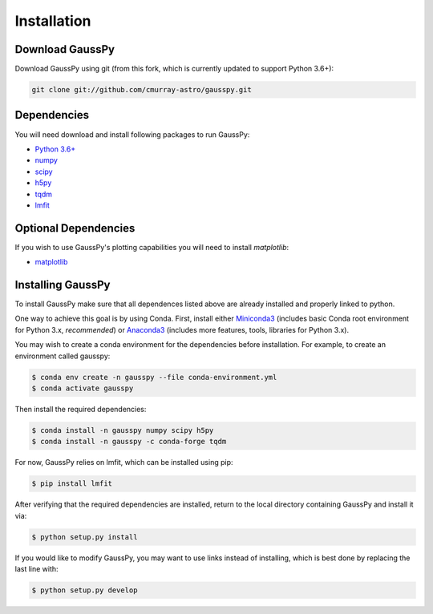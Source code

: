 .. _install:

===============
Installation
===============

----------------
Download GaussPy
----------------

Download GaussPy using git (from this fork, which is currently updated to support Python 3.6+):

.. code-block:: bash

    git clone git://github.com/cmurray-astro/gausspy.git

------------
Dependencies
------------

You will need download and install following packages to run GaussPy:

* `Python 3.6+ <https://www.python.org/>`_

* `numpy <http://www.numpy.org/>`_

* `scipy <http://www.scipy.org/>`_

* `h5py <http://www.h5py.org/>`_

* `tqdm <https://tqdm.github.io/>`_

* `lmfit <https://lmfit.github.io/lmfit-py/intro.html>`_

---------------------
Optional Dependencies
---------------------

If you wish to use GaussPy's plotting capabilities you will need to install
`matplotlib`:

* `matplotlib <http://matplotlib.org/>`_

---------------------
Installing GaussPy
---------------------

To install GaussPy make sure that all dependences listed above are already installed and properly
linked to python. 

One way to achieve this goal is by using Conda. First, install either `Miniconda3 <https://docs.conda.io/en/latest/miniconda.html>`_ 
(includes basic Conda root environment for Python 3.x, *recommended*) 
or `Anaconda3 <https://www.anaconda.com/distribution/>`_ 
(includes more features, tools, libraries for Python 3.x). 

You may wish to create a conda environment for the dependencies before installation. For example, to create an environment called gausspy:

.. code-block:: console

     $ conda env create -n gausspy --file conda-environment.yml
     $ conda activate gausspy

Then install the required dependencies:

.. code-block:: console

     $ conda install -n gausspy numpy scipy h5py 
     $ conda install -n gausspy -c conda-forge tqdm
     
For now, GaussPy relies on lmfit, which can be installed using pip:

.. code-block:: console

     $ pip install lmfit
     
After verifying that the required dependencies are installed, 
return to the local directory containing GaussPy and install it via:

.. code-block:: console
    
    $ python setup.py install
    
If you would like to modify GaussPy, you may want to use links instead of
installing, which is best done by replacing the last line with:

.. code-block:: console

     $ python setup.py develop

